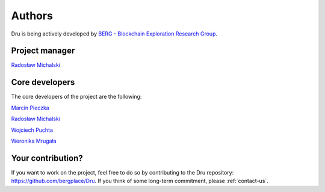 .. _authors:

Authors
=======

Dru is being actively developed by `BERG - Blockchain Exploration Research Group <https://bergplace.org/>`_.

Project manager
---------------

`Radosław Michalski <https://www.ii.pwr.edu.pl/~michalski/>`_

Core developers
---------------

The core developers of the project are the following:

`Marcin Pieczka <mailto:pieczka.marcin@gmail.com>`_

`Radosław Michalski <https://www.ii.pwr.edu.pl/~michalski/>`_

`Wojciech Puchta <mailto:puchtaw@gmail.com>`_

`Weronika Mrugała <mailto:tobeadded@tobe.com>`_

Your contribution?
------------------

If you want to work on the project, feel free to do so by contributing to the Dru repository: https://github.com/bergplace/Dru. If you think of some long-term commitment, please :ref:`contact-us`.